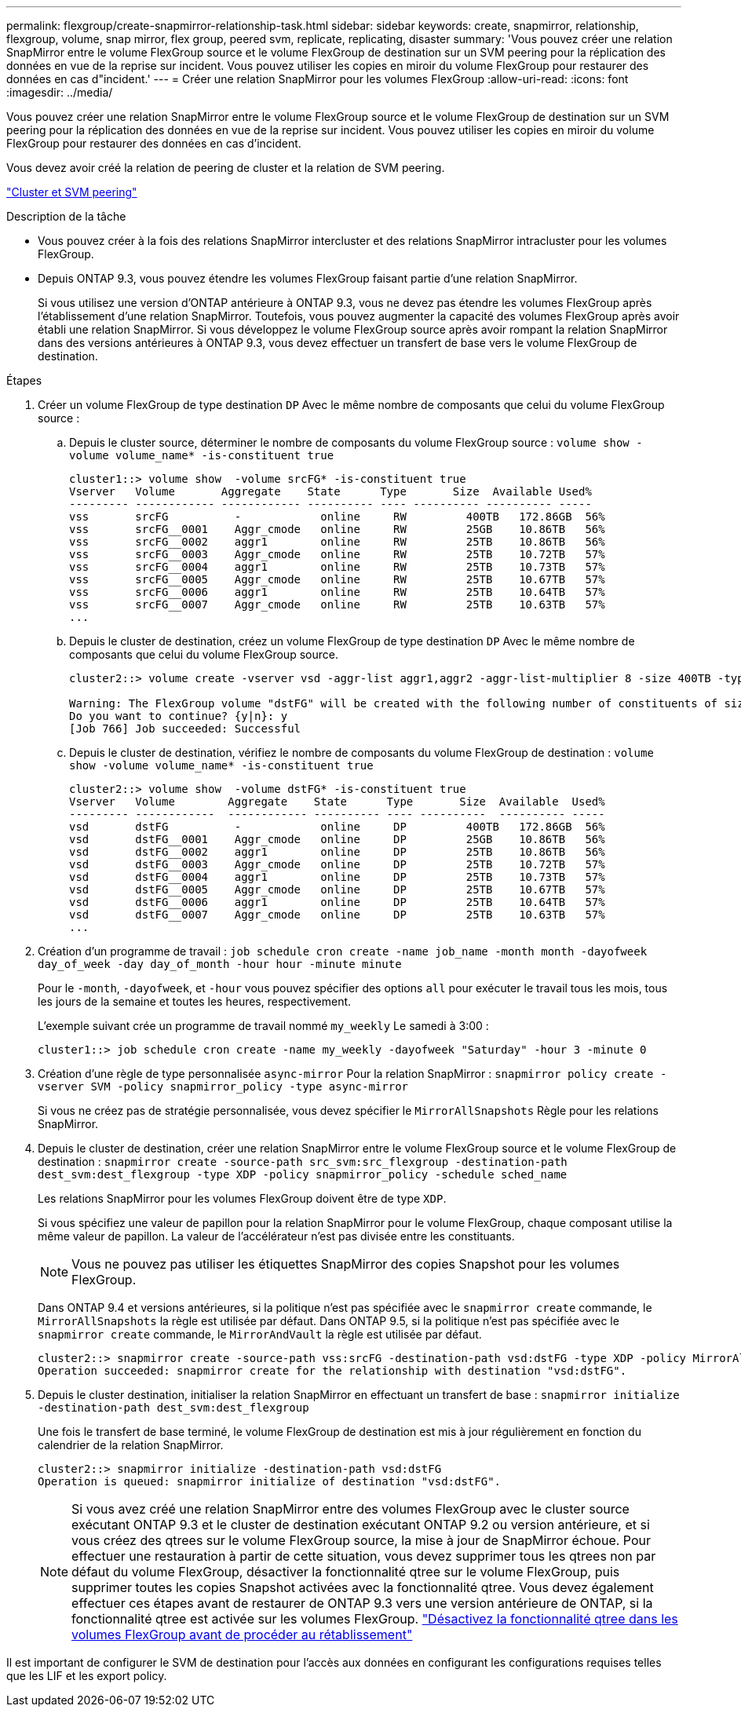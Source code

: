 ---
permalink: flexgroup/create-snapmirror-relationship-task.html 
sidebar: sidebar 
keywords: create, snapmirror, relationship, flexgroup, volume, snap mirror, flex group, peered svm, replicate, replicating, disaster 
summary: 'Vous pouvez créer une relation SnapMirror entre le volume FlexGroup source et le volume FlexGroup de destination sur un SVM peering pour la réplication des données en vue de la reprise sur incident. Vous pouvez utiliser les copies en miroir du volume FlexGroup pour restaurer des données en cas d"incident.' 
---
= Créer une relation SnapMirror pour les volumes FlexGroup
:allow-uri-read: 
:icons: font
:imagesdir: ../media/


[role="lead"]
Vous pouvez créer une relation SnapMirror entre le volume FlexGroup source et le volume FlexGroup de destination sur un SVM peering pour la réplication des données en vue de la reprise sur incident. Vous pouvez utiliser les copies en miroir du volume FlexGroup pour restaurer des données en cas d'incident.

Vous devez avoir créé la relation de peering de cluster et la relation de SVM peering.

link:../peering/index.html["Cluster et SVM peering"]

.Description de la tâche
* Vous pouvez créer à la fois des relations SnapMirror intercluster et des relations SnapMirror intracluster pour les volumes FlexGroup.
* Depuis ONTAP 9.3, vous pouvez étendre les volumes FlexGroup faisant partie d'une relation SnapMirror.
+
Si vous utilisez une version d'ONTAP antérieure à ONTAP 9.3, vous ne devez pas étendre les volumes FlexGroup après l'établissement d'une relation SnapMirror. Toutefois, vous pouvez augmenter la capacité des volumes FlexGroup après avoir établi une relation SnapMirror. Si vous développez le volume FlexGroup source après avoir rompant la relation SnapMirror dans des versions antérieures à ONTAP 9.3, vous devez effectuer un transfert de base vers le volume FlexGroup de destination.



.Étapes
. Créer un volume FlexGroup de type destination `DP` Avec le même nombre de composants que celui du volume FlexGroup source :
+
.. Depuis le cluster source, déterminer le nombre de composants du volume FlexGroup source : `volume show -volume volume_name* -is-constituent true`
+
[listing]
----
cluster1::> volume show  -volume srcFG* -is-constituent true
Vserver   Volume       Aggregate    State      Type       Size  Available Used%
--------- ------------ ------------ ---------- ---- ---------- ---------- -----
vss       srcFG          -            online     RW         400TB   172.86GB  56%
vss       srcFG__0001    Aggr_cmode   online     RW         25GB    10.86TB   56%
vss       srcFG__0002    aggr1        online     RW         25TB    10.86TB   56%
vss       srcFG__0003    Aggr_cmode   online     RW         25TB    10.72TB   57%
vss       srcFG__0004    aggr1        online     RW         25TB    10.73TB   57%
vss       srcFG__0005    Aggr_cmode   online     RW         25TB    10.67TB   57%
vss       srcFG__0006    aggr1        online     RW         25TB    10.64TB   57%
vss       srcFG__0007    Aggr_cmode   online     RW         25TB    10.63TB   57%
...
----
.. Depuis le cluster de destination, créez un volume FlexGroup de type destination `DP` Avec le même nombre de composants que celui du volume FlexGroup source.
+
[listing]
----
cluster2::> volume create -vserver vsd -aggr-list aggr1,aggr2 -aggr-list-multiplier 8 -size 400TB -type DP dstFG

Warning: The FlexGroup volume "dstFG" will be created with the following number of constituents of size 25TB: 16.
Do you want to continue? {y|n}: y
[Job 766] Job succeeded: Successful
----
.. Depuis le cluster de destination, vérifiez le nombre de composants du volume FlexGroup de destination : `volume show -volume volume_name* -is-constituent true`
+
[listing]
----
cluster2::> volume show  -volume dstFG* -is-constituent true
Vserver   Volume        Aggregate    State      Type       Size  Available  Used%
--------- ------------  ------------ ---------- ---- ----------  ---------- -----
vsd       dstFG          -            online     DP         400TB   172.86GB  56%
vsd       dstFG__0001    Aggr_cmode   online     DP         25GB    10.86TB   56%
vsd       dstFG__0002    aggr1        online     DP         25TB    10.86TB   56%
vsd       dstFG__0003    Aggr_cmode   online     DP         25TB    10.72TB   57%
vsd       dstFG__0004    aggr1        online     DP         25TB    10.73TB   57%
vsd       dstFG__0005    Aggr_cmode   online     DP         25TB    10.67TB   57%
vsd       dstFG__0006    aggr1        online     DP         25TB    10.64TB   57%
vsd       dstFG__0007    Aggr_cmode   online     DP         25TB    10.63TB   57%
...
----


. Création d'un programme de travail : `job schedule cron create -name job_name -month month -dayofweek day_of_week -day day_of_month -hour hour -minute minute`
+
Pour le `-month`, `-dayofweek`, et `-hour` vous pouvez spécifier des options `all` pour exécuter le travail tous les mois, tous les jours de la semaine et toutes les heures, respectivement.

+
L'exemple suivant crée un programme de travail nommé `my_weekly` Le samedi à 3:00 :

+
[listing]
----
cluster1::> job schedule cron create -name my_weekly -dayofweek "Saturday" -hour 3 -minute 0
----
. Création d'une règle de type personnalisée `async-mirror` Pour la relation SnapMirror : `snapmirror policy create -vserver SVM -policy snapmirror_policy -type async-mirror`
+
Si vous ne créez pas de stratégie personnalisée, vous devez spécifier le `MirrorAllSnapshots` Règle pour les relations SnapMirror.

. Depuis le cluster de destination, créer une relation SnapMirror entre le volume FlexGroup source et le volume FlexGroup de destination : `snapmirror create -source-path src_svm:src_flexgroup -destination-path dest_svm:dest_flexgroup -type XDP -policy snapmirror_policy -schedule sched_name`
+
Les relations SnapMirror pour les volumes FlexGroup doivent être de type `XDP`.

+
Si vous spécifiez une valeur de papillon pour la relation SnapMirror pour le volume FlexGroup, chaque composant utilise la même valeur de papillon. La valeur de l'accélérateur n'est pas divisée entre les constituants.

+
[NOTE]
====
Vous ne pouvez pas utiliser les étiquettes SnapMirror des copies Snapshot pour les volumes FlexGroup.

====
+
Dans ONTAP 9.4 et versions antérieures, si la politique n'est pas spécifiée avec le `snapmirror create` commande, le `MirrorAllSnapshots` la règle est utilisée par défaut. Dans ONTAP 9.5, si la politique n'est pas spécifiée avec le `snapmirror create` commande, le `MirrorAndVault` la règle est utilisée par défaut.

+
[listing]
----
cluster2::> snapmirror create -source-path vss:srcFG -destination-path vsd:dstFG -type XDP -policy MirrorAllSnapshots -schedule hourly
Operation succeeded: snapmirror create for the relationship with destination "vsd:dstFG".
----
. Depuis le cluster destination, initialiser la relation SnapMirror en effectuant un transfert de base : `snapmirror initialize -destination-path dest_svm:dest_flexgroup`
+
Une fois le transfert de base terminé, le volume FlexGroup de destination est mis à jour régulièrement en fonction du calendrier de la relation SnapMirror.

+
[listing]
----
cluster2::> snapmirror initialize -destination-path vsd:dstFG
Operation is queued: snapmirror initialize of destination "vsd:dstFG".
----
+
[NOTE]
====
Si vous avez créé une relation SnapMirror entre des volumes FlexGroup avec le cluster source exécutant ONTAP 9.3 et le cluster de destination exécutant ONTAP 9.2 ou version antérieure, et si vous créez des qtrees sur le volume FlexGroup source, la mise à jour de SnapMirror échoue. Pour effectuer une restauration à partir de cette situation, vous devez supprimer tous les qtrees non par défaut du volume FlexGroup, désactiver la fonctionnalité qtree sur le volume FlexGroup, puis supprimer toutes les copies Snapshot activées avec la fonctionnalité qtree. Vous devez également effectuer ces étapes avant de restaurer de ONTAP 9.3 vers une version antérieure de ONTAP, si la fonctionnalité qtree est activée sur les volumes FlexGroup.  https://docs.netapp.com/us-en/ontap/revert/task_disabling_qtrees_in_flexgroup_volumes_before_reverting.html["Désactivez la fonctionnalité qtree dans les volumes FlexGroup avant de procéder au rétablissement"]

====


Il est important de configurer le SVM de destination pour l'accès aux données en configurant les configurations requises telles que les LIF et les export policy.
